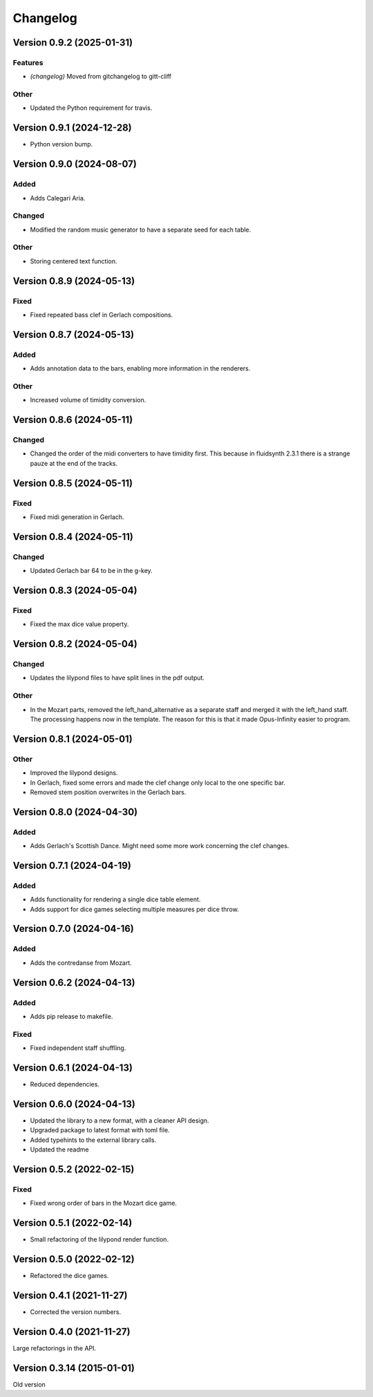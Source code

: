 *********
Changelog
*********


Version 0.9.2 (2025-01-31)
==========================

Features
--------
- *(changelog)* Moved from gitchangelog to gitt-cliff

Other
-----
- Updated the Python requirement for travis.



Version 0.9.1 (2024-12-28)
===================
- Python version bump.


Version 0.9.0 (2024-08-07)
==========================

Added
-----
- Adds Calegari Aria.

Changed
-------
- Modified the random music generator to have a separate seed for each table.

Other
-----
- Storing centered text function.


Version 0.8.9 (2024-05-13)
==========================

Fixed
-----
- Fixed repeated bass clef in Gerlach compositions.


Version 0.8.7 (2024-05-13)
==========================

Added
-----
- Adds annotation data to the bars, enabling more information in the renderers.

Other
-----
- Increased volume of timidity conversion.


Version 0.8.6 (2024-05-11)
==========================

Changed
-------
- Changed the order of the midi converters to have timidity first. This because in fluidsynth 2.3.1 there is a strange pauze at the end of the tracks.


Version 0.8.5 (2024-05-11)
==========================

Fixed
-----
- Fixed midi generation in Gerlach.


Version 0.8.4 (2024-05-11)
==========================

Changed
-------
- Updated Gerlach bar 64 to be in the g-key.


Version 0.8.3 (2024-05-04)
==========================

Fixed
-----
- Fixed the max dice value property.


Version 0.8.2 (2024-05-04)
==========================

Changed
-------
- Updates the lilypond files to have split lines in the pdf output.

Other
-----
- In the Mozart parts, removed the left_hand_alternative as a separate staff and merged it with the left_hand staff. The processing happens now in the template. The reason for this is that it made Opus-Infinity easier to program.


Version 0.8.1 (2024-05-01)
==========================

Other
-----
- Improved the lilypond designs.
- In Gerlach, fixed some errors and made the clef change only local to the one specific bar.
- Removed stem position overwrites in the Gerlach bars.


Version 0.8.0 (2024-04-30)
==========================

Added
-----
- Adds Gerlach's Scottish Dance. Might need some more work concerning the clef changes.


Version 0.7.1 (2024-04-19)
==========================

Added
-----
- Adds functionality for rendering a single dice table element.
- Adds support for dice games selecting multiple measures per dice throw.


Version 0.7.0 (2024-04-16)
==========================

Added
-----
- Adds the contredanse from Mozart.


Version 0.6.2 (2024-04-13)
==========================

Added
-----
- Adds pip release to makefile.

Fixed
-----
- Fixed independent staff shuffling.


Version 0.6.1 (2024-04-13)
==========================
- Reduced dependencies.


Version 0.6.0 (2024-04-13)
==========================
- Updated the library to a new format, with a cleaner API design.
- Upgraded package to latest format with toml file.
- Added typehints to the external library calls.
- Updated the readme


Version 0.5.2 (2022-02-15)
==========================

Fixed
-----
- Fixed wrong order of bars in the Mozart dice game.


Version 0.5.1 (2022-02-14)
==========================
- Small refactoring of the lilypond render function.


Version 0.5.0 (2022-02-12)
==========================
- Refactored the dice games.


Version 0.4.1 (2021-11-27)
==========================
- Corrected the version numbers.


Version 0.4.0 (2021-11-27)
===========================
Large refactorings in the API.


Version 0.3.14 (2015-01-01)
===========================
Old version

